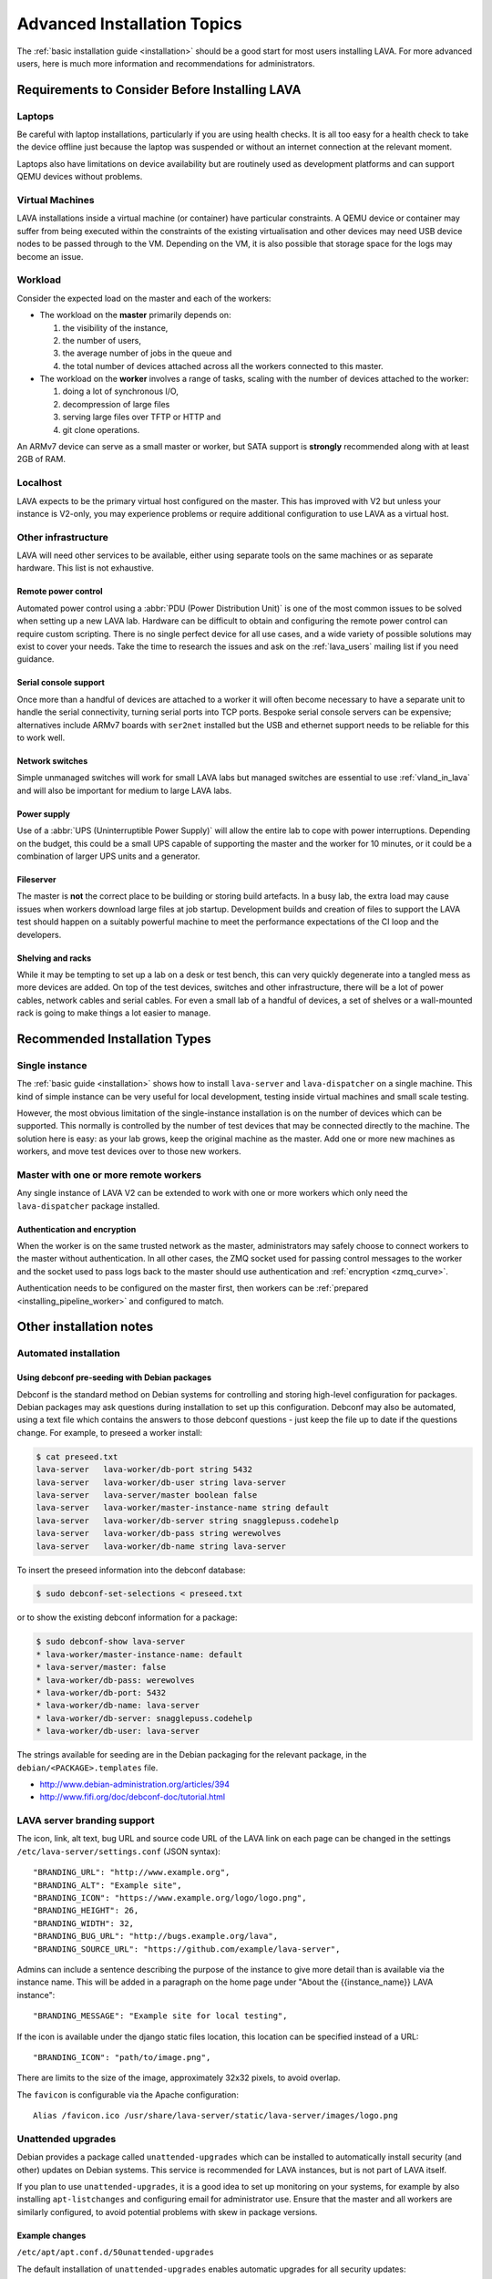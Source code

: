 .. index:: advanced installation topics, laptop, virtual machine

.. _advanced_installation:

Advanced Installation Topics
############################

The :ref:`basic installation guide <installation>` should be a good
start for most users installing LAVA. For more advanced users, here is
much more information and recommendations for administrators.

Requirements to Consider Before Installing LAVA
***********************************************

.. _laptop_requirements:

Laptops
=======

Be careful with laptop installations, particularly if you are using
health checks. It is all too easy for a health check to take the
device offline just because the laptop was suspended or without an
internet connection at the relevant moment.

Laptops also have limitations on device availability but are routinely
used as development platforms and can support QEMU devices without
problems.

.. _virtual_machine_requirements:

Virtual Machines
================

LAVA installations inside a virtual machine (or container) have
particular constraints. A QEMU device or container may suffer from
being executed within the constraints of the existing virtualisation
and other devices may need USB device nodes to be passed through to
the VM. Depending on the VM, it is also possible that storage space
for the logs may become an issue.

.. _workload_requirements:

Workload
========

Consider the expected load on the master and each of the workers:

* The workload on the **master** primarily depends on:

  #. the visibility of the instance,
  #. the number of users,
  #. the average number of jobs in the queue and
  #. the total number of devices attached across all the workers connected to
     this master.

* The workload on the **worker** involves a range of tasks, scaling
  with the number of devices attached to the worker:

  #. doing a lot of synchronous I/O,
  #. decompression of large files
  #. serving large files over TFTP or HTTP and
  #. git clone operations.

An ARMv7 device can serve as a small master or worker, but SATA
support is **strongly** recommended along with at least 2GB of RAM.

Localhost
=========

LAVA expects to be the primary virtual host configured on the
master. This has improved with V2 but unless your instance is V2-only,
you may experience problems or require additional configuration to use
LAVA as a virtual host.

.. index:: infrastructure requirements

.. _infrastructure_requirements:

Other infrastructure
====================

LAVA will need other services to be available, either using separate tools on
the same machines or as separate hardware. This list is not exhaustive.

.. index:: power control infrastructure, automated power control

.. _power_control_infrastructure:

Remote power control
--------------------

Automated power control using a :abbr:`PDU (Power Distribution Unit)`
is one of the most common issues to be solved when setting up a new
LAVA lab. Hardware can be difficult to obtain and configuring the
remote power control can require custom scripting. There is no single
perfect device for all use cases, and a wide variety of possible
solutions may exist to cover your needs. Take the time to research the
issues and ask on the :ref:`lava_users` mailing list if you need
guidance.

.. index:: serial console support, serial console server

.. _serial_console_support:

Serial console support
----------------------

Once more than a handful of devices are attached to a worker it will
often become necessary to have a separate unit to handle the serial
connectivity, turning serial ports into TCP ports. Bespoke serial
console servers can be expensive; alternatives include ARMv7 boards
with ``ser2net`` installed but the USB and ethernet support needs to
be reliable for this to work well.

.. _network_switch_infrastructure:

Network switches
----------------

Simple unmanaged switches will work for small LAVA labs but managed switches
are essential to use :ref:`vland_in_lava` and will also be important for medium
to large LAVA labs.

.. _power_supply_ups:

Power supply
------------

Use of a :abbr:`UPS (Uninterruptible Power Supply)` will allow the entire
lab to cope with power interruptions. Depending on the budget, this
could be a small UPS capable of supporting the master and the worker
for 10 minutes, or it could be a combination of larger UPS units and a
generator.

.. _fileserver_infrastructure:

Fileserver
----------

The master is **not** the correct place to be building or storing
build artefacts. In a busy lab, the extra load may cause issues when
workers download large files at job startup. Development builds and
creation of files to support the LAVA test should happen on a suitably
powerful machine to meet the performance expectations of the CI loop
and the developers.

Shelving and racks
------------------

While it may be tempting to set up a lab on a desk or test bench, this
can very quickly degenerate into a tangled mess as more devices are
added. On top of the test devices, switches and other infrastructure,
there will be a lot of power cables, network cables and serial
cables. For even a small lab of a handful of devices, a set of shelves
or a wall-mounted rack is going to make things a lot easier to manage.

.. _more_installation_types:

Recommended Installation Types
******************************

Single instance
===============

The :ref:`basic guide <installation>` shows how to install
``lava-server`` and ``lava-dispatcher`` on a single machine. This kind
of simple instance can be very useful for local development, testing
inside virtual machines and small scale testing.

However, the most obvious limitation of the single-instance
installation is on the number of devices which can be supported. This
normally is controlled by the number of test devices that may be
connected directly to the machine. The solution here is easy: as your
lab grows, keep the original machine as the master. Add one or more
new machines as workers, and move test devices over to those new
workers.

Master with one or more remote workers
======================================

Any single instance of LAVA V2 can be extended to work with one or
more workers which only need the ``lava-dispatcher`` package
installed.

.. seealso:: :ref:`Installing a worker <installing_pipeline_worker>`

Authentication and encryption
-----------------------------

When the worker is on the same trusted network as the master,
administrators may safely choose to connect workers to the master
without authentication. In all other cases, the ZMQ socket used for
passing control messages to the worker and the socket used to pass
logs back to the master should use authentication and :ref:`encryption
<zmq_curve>`.

Authentication needs to be configured on the master first, then
workers can be :ref:`prepared <installing_pipeline_worker>` and
configured to match.

Other installation notes
************************

.. _automated_installation:

Automated installation
======================

Using debconf pre-seeding with Debian packages
----------------------------------------------

Debconf is the standard method on Debian systems for controlling and
storing high-level configuration for packages. Debian packages may ask
questions during installation to set up this configuration. Debconf
may also be automated, using a text file which contains the answers to
those debconf questions - just keep the file up to date if the
questions change. For example, to preseed a worker install:

.. code-block:: shell

 $ cat preseed.txt
 lava-server   lava-worker/db-port string 5432
 lava-server   lava-worker/db-user string lava-server
 lava-server   lava-server/master boolean false
 lava-server   lava-worker/master-instance-name string default
 lava-server   lava-worker/db-server string snagglepuss.codehelp
 lava-server   lava-worker/db-pass string werewolves
 lava-server   lava-worker/db-name string lava-server

To insert the preseed information into the debconf database:

.. code-block:: shell

 $ sudo debconf-set-selections < preseed.txt

or to show the existing debconf information for a package:

.. code-block:: shell

 $ sudo debconf-show lava-server
 * lava-worker/master-instance-name: default
 * lava-server/master: false
 * lava-worker/db-pass: werewolves
 * lava-worker/db-port: 5432
 * lava-worker/db-name: lava-server
 * lava-worker/db-server: snagglepuss.codehelp
 * lava-worker/db-user: lava-server

The strings available for seeding are in the Debian packaging for the
relevant package, in the ``debian/<PACKAGE>.templates`` file.

* http://www.debian-administration.org/articles/394
* http://www.fifi.org/doc/debconf-doc/tutorial.html

.. _branding:

LAVA server branding support
============================

The icon, link, alt text, bug URL and source code URL of the LAVA link on each
page can be changed in the settings ``/etc/lava-server/settings.conf`` (JSON
syntax)::

   "BRANDING_URL": "http://www.example.org",
   "BRANDING_ALT": "Example site",
   "BRANDING_ICON": "https://www.example.org/logo/logo.png",
   "BRANDING_HEIGHT": 26,
   "BRANDING_WIDTH": 32,
   "BRANDING_BUG_URL": "http://bugs.example.org/lava",
   "BRANDING_SOURCE_URL": "https://github.com/example/lava-server",

Admins can include a sentence describing the purpose of the instance to give more
detail than is available via the instance name. This will be added in a paragraph
on the home page under "About the {{instance_name}} LAVA instance"::

   "BRANDING_MESSAGE": "Example site for local testing",

If the icon is available under the django static files location, this location
can be specified instead of a URL::

   "BRANDING_ICON": "path/to/image.png",

There are limits to the size of the image, approximately 32x32 pixels, to avoid
overlap.

The ``favicon`` is configurable via the Apache configuration::

 Alias /favicon.ico /usr/share/lava-server/static/lava-server/images/logo.png

.. index:: security upgrades, unattended upgrades

.. _unattended_upgrades:

Unattended upgrades
===================

Debian provides a package called ``unattended-upgrades`` which can be
installed to automatically install security (and other) updates on
Debian systems. This service is recommended for LAVA instances, but is
not part of LAVA itself.

If you plan to use ``unattended-upgrades``, it is a good idea to set
up monitoring on your systems, for example by also installing
``apt-listchanges`` and configuring email for administrator
use. Ensure that the master and all workers are similarly configured,
to avoid potential problems with skew in package versions.

.. seealso:: https://wiki.debian.org/UnattendedUpgrades

Example changes
---------------

``/etc/apt/apt.conf.d/50unattended-upgrades``

The default installation of ``unattended-upgrades`` enables automatic
upgrades for all security updates::

   Unattended-Upgrade::Origins-Pattern {

        "origin=Debian,codename=jessie,label=Debian-Security";
   };


Optionally add automatic updates from the :ref:`lava_repositories` if those are
in use::

   Unattended-Upgrade::Origins-Pattern {

        "origin=Debian,codename=jessie,label=Debian-Security";
        "origin=Linaro,label=Lava";
   };

Other repositories can be added to the upgrade by checking the output of
``apt-cache policy``, e.g.::

 release v=8.1,o=Linaro,a=unstable,n=sid,l=Lava,c=main

Relates to an origin (``o``) of ``Linaro`` and a label (``l``) of ``Lava``.

When configuring unattended upgrades for the master or any worker which still
supports LAVA V1, PostgreSQL will need to be added to the
``Package-Blacklist``. Although services like PostgreSQL do get security
updates and these updates **are** important to apply, ``unattended-upgrades``
does not currently restart other services which are dependent on the service
being upgraded. Admins still need to watch for security updates to PostgreSQL
and apply the update manually, restarting services like ``lavapdu-runner``,
``lava-master``, ``lava-server`` and ``vland`` afterwards::

   Unattended-Upgrade::Package-Blacklist {
        "postgresql-9.4";
   };

Email notifications also need to be configured.

::

   Unattended-Upgrade::Mail "lava-admins@example.com";

   Unattended-Upgrade::MailOnlyOnError "true";

With these changes to ``/etc/apt/apt.conf.d/50unattended-upgrades``, the rest
of the setup is as described on the Debian wiki.

https://wiki.debian.org/UnattendedUpgrades#automatic_call_via_.2Fetc.2Fapt.2Fapt.conf.d.2F20auto-upgrades

.. index:: event notifications - configuration

.. _configuring_event_notifications:

Configuring event notifications
===============================

Event notifications **must** be configured before being enabled.

* All changes need to be configured in ``/etc/lava-server/settings.conf`` (JSON
  syntax).

* Ensure that the ``EVENT_TOPIC`` is **changed** to a string which the
  receivers of the events can use for filtering.

  * Instances in the Cambridge lab use a convention which is similar
    to that used by DBus or Java, simply reversing the domain name
    for the instance (e.g. ``org.linaro.validation``)

* Ensure that the ``EVENT_SOCKET`` is visible to the receivers - change the
  default port of ``5500`` if required.

* Enable event notifications by setting ``EVENT_NOTIFICATION`` to ``true``

When changing the configuration, you should restart the corresponding services:

.. code-block:: shell

  $ sudo service lava-publisher restart
  $ sudo service lava-master restart
  $ sudo service lava-server restart
  $ sudo service lava-server-gunicorn restart

The default values for the event notification settings are:

.. code-block:: python

 "EVENT_TOPIC": "org.linaro.validation",
 "INTERNAL_EVENT_SOCKET": "ipc:///tmp/lava.events",
 "EVENT_SOCKET": "tcp://*:5500",
 "EVENT_NOTIFICATION": false,
 "EVENT_ADDITIONAL_SOCKETS": []

The ``INTERNAL_EVENT_SOCKET`` does not usually need to be changed.

Services which will receive these events **must** be able to connect to the
``EVENT_SOCKET``. Depending on your local configuration, this may involve
opening the specified port on a firewall.

Events and network reliability
------------------------------

With the default configuration, LAVA will publish events to the
``EVENT_SOCKET`` only, using a `zmq PUB socket
<http://api.zeromq.org/4-2:zmq-socket#toc7>`__. This type of socket is
efficient for publishing messages to a large audience. However, in
case of a network breakage, the connection may be lost and events may
be missed.

For more reliable event publication on an unreliable network (like the
Internet) with a small set of known listeners, you can also use
``EVENT_ADDITIONAL_SOCKETS``. The publisher will connect to each of
the endpoints in this list using a `zmq PUSH socket
<http://api.zeromq.org/4-2:zmq-socket#toc12>`__. These sockets are
configured to keep a large queue of messages for each of the
endpoints, and will retry to deliver those messages as necessary. No
messages will be lost until the queue overflows.

.. seealso:: :ref:`publishing_events`

LAVA server performances
************************

If the load on the master becomes an issue, there may be some optimisations
which can help.

The default settings should work out of the box. This might not be the case for
some optimisations that should be tested carefully.

Caching
=======

The different assets (CSS, js, images, etc.) are already handled directly by
apache but without any caching.

To add browser caching, update the apache2 configuration to add Expires header
for every static assets.

.. code-block:: apache

  <location /static>
    ExpiresActive On
    ExpiresDefault "access plus 1 month"
  </location>

.. note:: For the complete documentation see the `apache documentation
   <https://httpd.apache.org/docs/2.4/mod/mod_expires.html>`__

Template caching
================

Django does also provide a way to store in memory the compiled version of the
templates using the `cached loader
<https://docs.djangoproject.com/en/1.10/ref/templates/api/#django.template.loaders.cached.Loader>`__.

To enable the cached loader, in */etc/lava-server/settings.conf* add:

.. code-block:: none

  "USE_TEMPLATE_CACHE": true

You should then restart *lava-server-gunicorn*.

.. code-block:: shell

  $ sudo service lava-server-gunicorn restart
